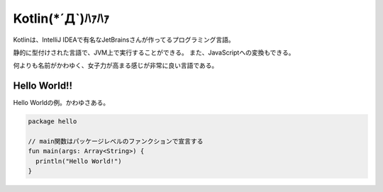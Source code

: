 Kotlin(*´Д`)ﾊｧﾊｧ
=======================
Kotlinは、IntelliJ IDEAで有名なJetBrainsさんが作ってるプログラミング言語。

静的に型付けされた言語で、JVM上で実行することができる。
また、JavaScriptへの変換もできる。

何よりも名前がかわゆく、女子力が高まる感じが非常に良い言語である。

Hello World!!
---------------------
Hello Worldの例。かわゆさある。

.. code-block:: java

  package hello

  // main関数はパッケージレベルのファンクションで宣言する
  fun main(args: Array<String>) {
    println("Hello World!")
  }
